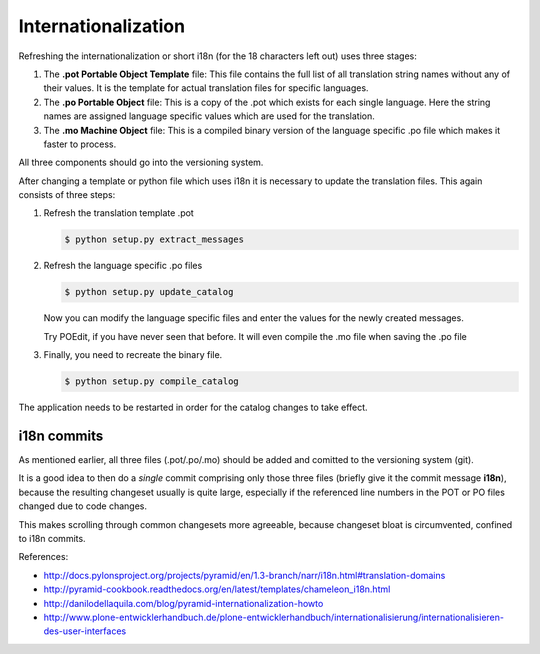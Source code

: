 
--------------------
Internationalization
--------------------


Refreshing the internationalization or short i18n (for the 18 characters left
out) uses three stages:

1. The **.pot Portable Object Template** file: This file contains the full list
   of all translation string names without any of their values. It is the
   template for actual translation files for specific languages.

2. The **.po Portable Object** file: This is a copy of the .pot which exists for
   each single language. Here the string names are assigned language
   specific values which are used for the translation.

3. The **.mo Machine Object** file: This is a compiled binary version of the
   language specific .po file which makes it faster to process.

All three components should go into the versioning system.

After changing a template or python file which uses i18n it is necessary to
update the translation files. This again consists of three steps:

1. Refresh the translation template .pot

   .. code-block:: shell

      $ python setup.py extract_messages

2. Refresh the language specific .po files

   .. code-block:: shell

      $ python setup.py update_catalog

   Now you can modify the language specific files and enter the values
   for the newly created messages.

   Try POEdit, if you have never seen that before.
   It will even compile the .mo file when saving the .po file

3. Finally, you need to recreate the binary file.

   .. code-block:: shell

      $ python setup.py compile_catalog

The application needs to be restarted in order for the catalog changes to take
effect.

i18n commits
------------

As mentioned earlier, all three files (.pot/.po/.mo) should be added
and comitted to the versioning system (git).

It is a good idea to then do a *single* commit comprising only those three files
(briefly give it the commit message **i18n**),
because the resulting changeset usually is quite large,
especially if the referenced line numbers in the POT or PO files changed due to code changes.

This makes scrolling through common changesets more agreeable,
because changeset bloat is circumvented, confined to i18n commits.

References:

- http://docs.pylonsproject.org/projects/pyramid/en/1.3-branch/narr/i18n.html#translation-domains

- http://pyramid-cookbook.readthedocs.org/en/latest/templates/chameleon_i18n.html

- http://danilodellaquila.com/blog/pyramid-internationalization-howto

- http://www.plone-entwicklerhandbuch.de/plone-entwicklerhandbuch/internationalisierung/internationalisieren-des-user-interfaces
